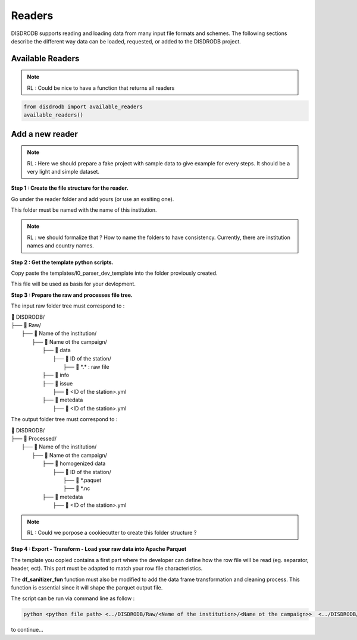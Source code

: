 =========================
Readers
=========================


DISDRODB supports reading and loading data from many input file formats and schemes. The following sections describe the different way data can be loaded, requested, or added to the DISDRODB project.



Available Readers
==================

.. note::
    RL : Could be nice to have a function that returns all readers 


.. code-block:: bash

	from disdrodb import available_readers
	available_readers()
	


Add a new reader
==================


.. note::
    RL : Here we should prepare a fake project with sample data to give example for every steps. It should be a very light and simple dataset. 



**Step 1 : Create the file structure for the reader.**

Go under the reader folder and add yours (or use an exsiting one).

This folder must be named with the name of this institution. 

.. note::
    RL : we should formalize that ? How to name the folders to have consistency. Currently, there are institution names and country names. 




**Step 2 : Get the template python scripts.**

Copy paste the templates/l0_parser_dev_template into the folder proviously created. 

This file will be used as basis for your devlopment. 



**Step 3 : Prepare the raw and processes file tree.** 

The input raw folder tree must correspond to : 

| 📁 DISDRODB/
| ├── 📁 Raw/
|    ├── 📁 Name of the institution/
|       ├── 📁 Name ot the campaign/
|           ├── 📁 data
|               ├── 📁 ID of the station/ 
|                  ├── 📜 \*.\*  : raw file
|           ├── 📁 info        
|           ├── 📁 issue
|               ├── 📜 <ID of the station>.yml           
|           ├── 📁 metedata
|               ├── 📜 <ID of the station>.yml      


The output folder tree must correspond to : 

| 📁 DISDRODB/
| ├── 📁 Processed/
|    ├── 📁 Name of the institution/
|       ├── 📁 Name ot the campaign/
|           ├── 📁 homogenized data
|               ├── 📁 ID of the station/ 
|                  ├── 📜 \*.paquet
|                  ├── 📜 \*.nc 
|           ├── 📁 metedata
|               ├── 📜 <ID of the station>.yml   



.. note::
    RL :  Could we porpose a cookiecutter to create this folder structure ?




**Step 4 : Export - Transform - Load your raw data into Apache Parquet**

The template you copied contains a first part where the developer can define how the row file will be read (eg. separator, header, ect). This part must be adapted to match your row file characteristics. 

The **df_sanitizer_fun** function must also be modified to add the data frame transformation and cleaning process.  This function is essential since it will shape the parquet output file. 

The script can be run via command line as follow :

.. code-block::

       python <python file path> <../DISDRODB/Raw/<Name of the institution>/<Name ot the campaign>>  <../DISDRODB/Processed/<Name of the institution>> -l0 true -l1 false -f true



to continue... 















